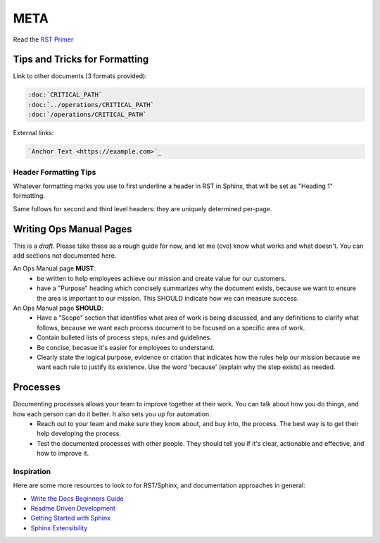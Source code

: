 META
====

Read the `RST Primer <https://www.sphinx-doc.org/en/master/usage/restructuredtext/basics.html>`_

Tips and Tricks for Formatting
------------------------------

Link to other documents (3 formats provided):

.. code-block:: rst

   :doc:`CRITICAL_PATH`
   :doc:`../operations/CRITICAL_PATH`
   :doc:`/operations/CRITICAL_PATH`

External links:

.. code-block:: rest

   `Anchor Text <https://example.com>`_

Header Formatting Tips
~~~~~~~~~~~~~~~~~~~~~~

Whatever formatting marks you use to first underline a header in RST in Sphinx, that will be set as "Heading 1" formatting.

Same follows for second and third level headers: they are uniquely determined per-page.

Writing Ops Manual Pages
------------------------

This is a *draft*. Please take these as a rough guide for now, and let me (cvo) know what works and what doesn't. You can add sections not documented here.

An Ops Manual page **MUST**:
  * be written to help employees achieve our mission and create value for our customers.
  * have a "Purpose" heading which concisely summarizes why the document exists, because we want to ensure the area is important to our mission. This SHOULD indicate how we can measure success.

An Ops Manual page **SHOULD**:
  * Have a "Scope" section that identifies what area of work is being discussed, and any definitions to clarify what follows, because we want each process document to be focused on a specific area of work.
  * Contain bulleted lists of process steps, rules and guidelines.
  * Be concise, becasue it's easier for employees to understand.
  * Clearly state the logical purpose, evidence or citation that indicates how the rules help our mission because we want each rule to justify its existence. Use the word 'because' (explain why the step exists) as needed.

Processes
---------
Documenting processes allows your team to improve together at their work. You can talk about how you do things, and how each person can do it better. It also sets you up for automation.
  * Reach out to your team and make sure they know about, and buy into, the process. The best way is to get their help developing the process.
  * Test the documented processes with other people. They should tell you if it's clear, actionable and effective, and how to improve it.


Inspiration
~~~~~~~~~~~

Here are some more resources to look to for RST/Sphinx, and documentation approaches in general:

* `Write the Docs Beginners Guide <https://www.writethedocs.org/guide/writing/beginners-guide-to-docs/>`_
* `Readme Driven Development <https://tom.preston-werner.com/2010/08/23/readme-driven-development.html>`_
* `Getting Started with Sphinx <https://docs.readthedocs.io/en/stable/intro/getting-started-with-sphinx.html>`_
* `Sphinx Extensibility <https://www.sphinx-doc.org/en/master/usage/extensions/index.html>`_